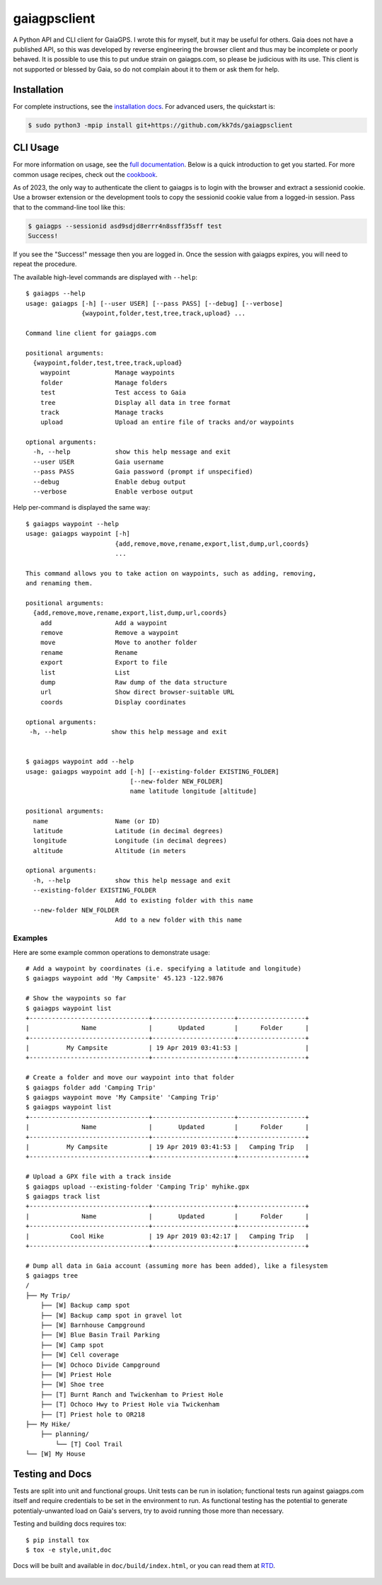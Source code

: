 =============
gaiagpsclient
=============

.. image:: https://github.com/kk7ds/gaiagpsclient/actions/workflows/test.yaml/badge.svg

.. image:: https://readthedocs.org/projects/gaiagpsclient/badge/?version=latest
    :target: https://gaiagpsclient.readthedocs.io/en/latest/?badge=latest

.. image:: https://coveralls.io/repos/github/kk7ds/gaiagpsclient/badge.svg?branch=master&killcache=3
    :target: https://coveralls.io/github/kk7ds/gaiagpsclient?branch=master


A Python API and CLI client for GaiaGPS. I wrote this for myself, but it may be useful for others. Gaia does not have a published API, so this was developed by reverse engineering the browser client and thus may be incomplete or poorly behaved. It is possible to use this to put undue strain on gaiagps.com, so please be judicious with its use. This client is not supported or blessed by Gaia, so do not complain about it to them or ask them for help.

Installation
------------

For complete instructions, see the `installation docs <https://gaiagpsclient.readthedocs.io/en/latest/install.html>`_. For advanced users, the quickstart is:

.. code-block:: shell

  $ sudo python3 -mpip install git+https://github.com/kk7ds/gaiagpsclient

CLI Usage
---------

For more information on usage, see the `full documentation <https://gaiagpsclient.readthedocs.io/en/latest/>`_. Below is a quick introduction to get you started. For more common usage recipes, check out the `cookbook <https://gaiagpsclient.readthedocs.io/en/latest/cookbook.html>`_.

As of 2023, the only way to authenticate the client to gaiagps is to login with the browser and extract a sessionid cookie. Use a browser extension or the development tools to copy the sessionid cookie value from a logged-in session. Pass that to the command-line tool like this:

.. code-block:: shell

  $ gaiagps --sessionid asd9sdjd8errr4n8ssff35sff test
  Success!

If you see the "Success!" message then you are logged in. Once the session with gaiagps expires, you will need to repeat the procedure.

The available high-level commands are displayed with ``--help``::

  $ gaiagps --help
  usage: gaiagps [-h] [--user USER] [--pass PASS] [--debug] [--verbose]
                 {waypoint,folder,test,tree,track,upload} ...

  Command line client for gaiagps.com

  positional arguments:
    {waypoint,folder,test,tree,track,upload}
      waypoint            Manage waypoints
      folder              Manage folders
      test                Test access to Gaia
      tree                Display all data in tree format
      track               Manage tracks
      upload              Upload an entire file of tracks and/or waypoints

  optional arguments:
    -h, --help            show this help message and exit
    --user USER           Gaia username
    --pass PASS           Gaia password (prompt if unspecified)
    --debug               Enable debug output
    --verbose             Enable verbose output

Help per-command is displayed the same way::

  $ gaiagps waypoint --help
  usage: gaiagps waypoint [-h]
                          {add,remove,move,rename,export,list,dump,url,coords}
                          ...

  This command allows you to take action on waypoints, such as adding, removing,
  and renaming them.

  positional arguments:
    {add,remove,move,rename,export,list,dump,url,coords}
      add                 Add a waypoint
      remove              Remove a waypoint
      move                Move to another folder
      rename              Rename
      export              Export to file
      list                List
      dump                Raw dump of the data structure
      url                 Show direct browser-suitable URL
      coords              Display coordinates

  optional arguments:
   -h, --help            show this help message and exit


  $ gaiagps waypoint add --help
  usage: gaiagps waypoint add [-h] [--existing-folder EXISTING_FOLDER]
                              [--new-folder NEW_FOLDER]
                              name latitude longitude [altitude]

  positional arguments:
    name                  Name (or ID)
    latitude              Latitude (in decimal degrees)
    longitude             Longitude (in decimal degrees)
    altitude              Altitude (in meters

  optional arguments:
    -h, --help            show this help message and exit
    --existing-folder EXISTING_FOLDER
                          Add to existing folder with this name
    --new-folder NEW_FOLDER
                          Add to a new folder with this name

Examples
~~~~~~~~

Here are some example common operations to demonstrate usage::

  # Add a waypoint by coordinates (i.e. specifying a latitude and longitude)
  $ gaiagps waypoint add 'My Campsite' 45.123 -122.9876

  # Show the waypoints so far
  $ gaiagps waypoint list
  +--------------------------------+----------------------+------------------+
  |              Name              |       Updated        |      Folder      |
  +--------------------------------+----------------------+------------------+
  |          My Campsite           | 19 Apr 2019 03:41:53 |                  |
  +--------------------------------+----------------------+------------------+

  # Create a folder and move our waypoint into that folder
  $ gaiagps folder add 'Camping Trip'
  $ gaiagps waypoint move 'My Campsite' 'Camping Trip'
  $ gaiagps waypoint list
  +--------------------------------+----------------------+------------------+
  |              Name              |       Updated        |      Folder      |
  +--------------------------------+----------------------+------------------+
  |          My Campsite           | 19 Apr 2019 03:41:53 |   Camping Trip   |
  +--------------------------------+----------------------+------------------+

  # Upload a GPX file with a track inside
  $ gaiagps upload --existing-folder 'Camping Trip' myhike.gpx
  $ gaiagps track list
  +--------------------------------+----------------------+------------------+
  |              Name              |       Updated        |      Folder      |
  +--------------------------------+----------------------+------------------+
  |           Cool Hike            | 19 Apr 2019 03:42:17 |   Camping Trip   |
  +--------------------------------+----------------------+------------------+

  # Dump all data in Gaia account (assuming more has been added), like a filesystem
  $ gaiagps tree
  /
  ├── My Trip/
      ├── [W] Backup camp spot
      ├── [W] Backup camp spot in gravel lot
      ├── [W] Barnhouse Campground
      ├── [W] Blue Basin Trail Parking
      ├── [W] Camp spot
      ├── [W] Cell coverage
      ├── [W] Ochoco Divide Campground
      ├── [W] Priest Hole
      ├── [W] Shoe tree
      ├── [T] Burnt Ranch and Twickenham to Priest Hole
      ├── [T] Ochoco Hwy to Priest Hole via Twickenham
      ├── [T] Priest hole to OR218
  ├── My Hike/
      ├── planning/
          └── [T] Cool Trail
  └── [W] My House

Testing and Docs
----------------

Tests are split into unit and functional groups. Unit tests can be run in isolation; functional tests run against gaiagps.com itself and require credentials to be set in the environment to run. As functional testing has the potential to generate potentialy-unwanted load on Gaia's servers, try to avoid running those more than necessary.

Testing and building docs requires tox::

  $ pip install tox
  $ tox -e style,unit,doc

Docs will be built and available in ``doc/build/index.html``, or you can read them at RTD_.

  .. _RTD: https://gaiagpsclient.readthedocs.io/en/latest/
